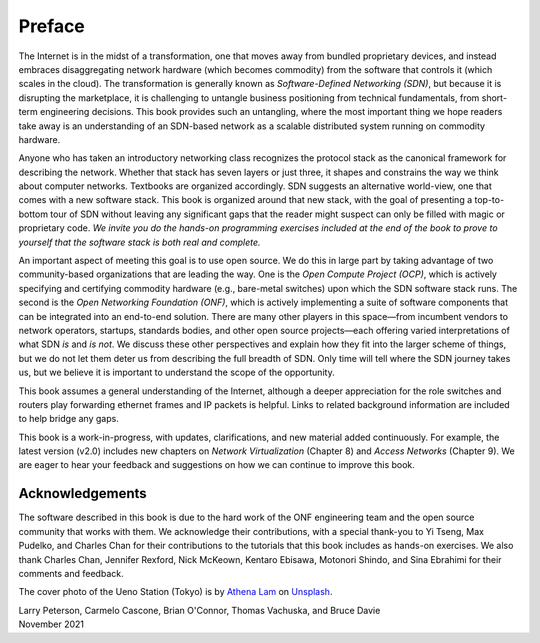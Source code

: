 Preface 
=======

The Internet is in the midst of a transformation, one that moves away
from bundled proprietary devices, and instead embraces disaggregating
network hardware (which becomes commodity) from the software that
controls it (which scales in the cloud). The transformation is
generally known as *Software-Defined Networking (SDN)*, but because it
is disrupting the marketplace, it is challenging to untangle business
positioning from technical fundamentals, from short-term engineering
decisions. This book provides such an untangling, where the most
important thing we hope readers take away is an understanding of an
SDN-based network as a scalable distributed system running on
commodity hardware.

Anyone who has taken an introductory networking class recognizes the
protocol stack as the canonical framework for describing the
network. Whether that stack has seven layers or just three, it shapes
and constrains the way we think about computer networks. Textbooks are
organized accordingly. SDN suggests an alternative world-view, one
that comes with a new software stack. This book is organized around
that new stack, with the goal of presenting a top-to-bottom tour of
SDN without leaving any significant gaps that the reader might suspect
can only be filled with magic or proprietary code. *We invite you do
the hands-on programming exercises included at the end of the book to
prove to yourself that the software stack is both real and complete.*

An important aspect of meeting this goal is to use open source. We do
this in large part by taking advantage of two community-based
organizations that are leading the way. One is the *Open Compute
Project (OCP)*, which is actively specifying and certifying commodity
hardware (e.g., bare-metal switches) upon which the SDN software stack
runs. The second is the *Open Networking Foundation (ONF)*, which is
actively implementing a suite of software components that can be
integrated into an end-to-end solution. There are many other players
in this space—from incumbent vendors to network operators, startups,
standards bodies, and other open source projects—each offering varied
interpretations of what SDN *is* and *is not*. We discuss these other
perspectives and explain how they fit into the larger scheme of
things, but we do not let them deter us from describing the full
breadth of SDN. Only time will tell where the SDN journey takes us,
but we believe it is important to understand the scope of the
opportunity.

This book assumes a general understanding of the Internet, although a
deeper appreciation for the role switches and routers play forwarding
ethernet frames and IP packets is helpful. Links to related background
information are included to help bridge any gaps.

This book is a work-in-progress, with updates, clarifications, and new
material added continuously. For example, the latest version (v2.0)
includes new chapters on *Network Virtualization* (Chapter 8) and
*Access Networks* (Chapter 9).  We are eager to hear your feedback and
suggestions on how we can continue to improve this book.

Acknowledgements
----------------

The software described in this book is due to the hard work of the ONF
engineering team and the open source community that works with
them. We acknowledge their contributions, with a special thank-you to
Yi Tseng, Max Pudelko, and Charles Chan for their contributions to the
tutorials that this book includes as hands-on exercises. We also thank
Charles Chan, Jennifer Rexford, Nick McKeown, Kentaro Ebisawa,
Motonori Shindo, and Sina Ebrahimi for their comments and feedback.

.. To include in epub and printed versions

The cover photo of the Ueno Station (Tokyo) is
by `Athena Lam <https://unsplash.com/@thecupandtheroad>`__
on `Unsplash <https://unsplash.com>`__.

| Larry Peterson, Carmelo Cascone, Brian O'Connor, Thomas Vachuska, and Bruce Davie
| November 2021

